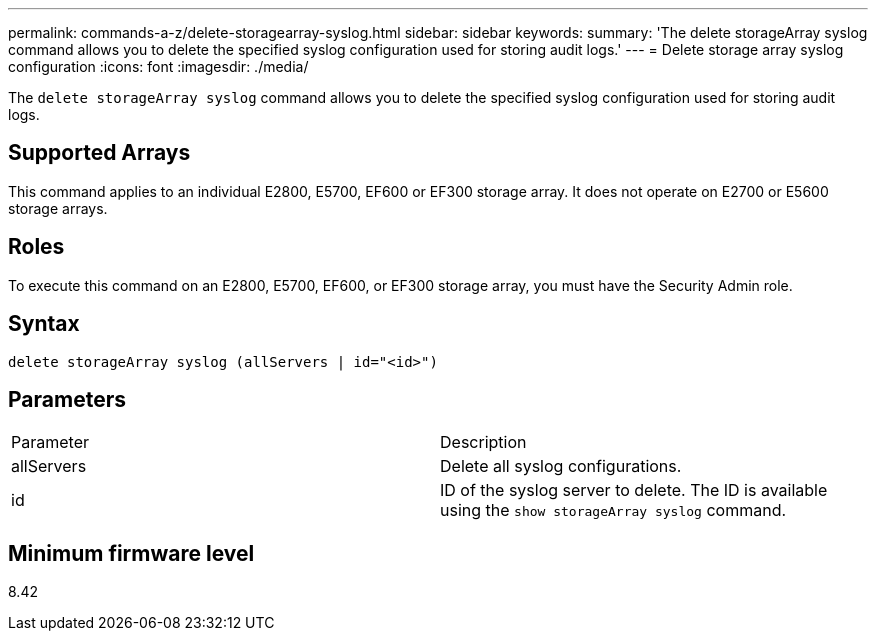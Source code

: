 ---
permalink: commands-a-z/delete-storagearray-syslog.html
sidebar: sidebar
keywords: 
summary: 'The delete storageArray syslog command allows you to delete the specified syslog configuration used for storing audit logs.'
---
= Delete storage array syslog configuration
:icons: font
:imagesdir: ./media/

[.lead]
The `delete storageArray syslog` command allows you to delete the specified syslog configuration used for storing audit logs.

== Supported Arrays

This command applies to an individual E2800, E5700, EF600 or EF300 storage array. It does not operate on E2700 or E5600 storage arrays.

== Roles

To execute this command on an E2800, E5700, EF600, or EF300 storage array, you must have the Security Admin role.

== Syntax

----
delete storageArray syslog (allServers | id="<id>")
----

== Parameters

|===
| Parameter| Description
a|
allServers
a|
Delete all syslog configurations.
a|
id
a|
ID of the syslog server to delete. The ID is available using the `show storageArray syslog` command.
|===

== Minimum firmware level

8.42
